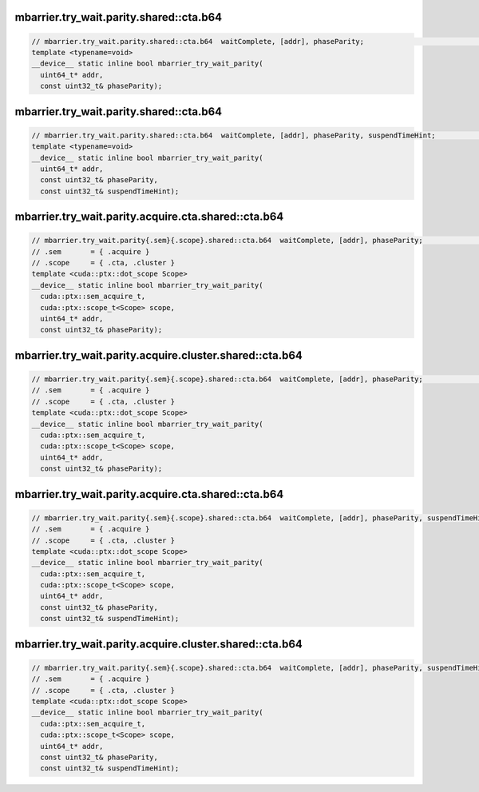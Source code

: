 mbarrier.try_wait.parity.shared::cta.b64
^^^^^^^^^^^^^^^^^^^^^^^^^^^^^^^^^^^^^^^^
.. code:: cuda

   // mbarrier.try_wait.parity.shared::cta.b64  waitComplete, [addr], phaseParity;                                // 7a.  PTX ISA 78, SM_90
   template <typename=void>
   __device__ static inline bool mbarrier_try_wait_parity(
     uint64_t* addr,
     const uint32_t& phaseParity);

mbarrier.try_wait.parity.shared::cta.b64
^^^^^^^^^^^^^^^^^^^^^^^^^^^^^^^^^^^^^^^^
.. code:: cuda

   // mbarrier.try_wait.parity.shared::cta.b64  waitComplete, [addr], phaseParity, suspendTimeHint;               // 7b.  PTX ISA 78, SM_90
   template <typename=void>
   __device__ static inline bool mbarrier_try_wait_parity(
     uint64_t* addr,
     const uint32_t& phaseParity,
     const uint32_t& suspendTimeHint);

mbarrier.try_wait.parity.acquire.cta.shared::cta.b64
^^^^^^^^^^^^^^^^^^^^^^^^^^^^^^^^^^^^^^^^^^^^^^^^^^^^
.. code:: cuda

   // mbarrier.try_wait.parity{.sem}{.scope}.shared::cta.b64  waitComplete, [addr], phaseParity;                  // 8a.  PTX ISA 80, SM_90
   // .sem       = { .acquire }
   // .scope     = { .cta, .cluster }
   template <cuda::ptx::dot_scope Scope>
   __device__ static inline bool mbarrier_try_wait_parity(
     cuda::ptx::sem_acquire_t,
     cuda::ptx::scope_t<Scope> scope,
     uint64_t* addr,
     const uint32_t& phaseParity);

mbarrier.try_wait.parity.acquire.cluster.shared::cta.b64
^^^^^^^^^^^^^^^^^^^^^^^^^^^^^^^^^^^^^^^^^^^^^^^^^^^^^^^^
.. code:: cuda

   // mbarrier.try_wait.parity{.sem}{.scope}.shared::cta.b64  waitComplete, [addr], phaseParity;                  // 8a.  PTX ISA 80, SM_90
   // .sem       = { .acquire }
   // .scope     = { .cta, .cluster }
   template <cuda::ptx::dot_scope Scope>
   __device__ static inline bool mbarrier_try_wait_parity(
     cuda::ptx::sem_acquire_t,
     cuda::ptx::scope_t<Scope> scope,
     uint64_t* addr,
     const uint32_t& phaseParity);

mbarrier.try_wait.parity.acquire.cta.shared::cta.b64
^^^^^^^^^^^^^^^^^^^^^^^^^^^^^^^^^^^^^^^^^^^^^^^^^^^^
.. code:: cuda

   // mbarrier.try_wait.parity{.sem}{.scope}.shared::cta.b64  waitComplete, [addr], phaseParity, suspendTimeHint; // 8b.  PTX ISA 80, SM_90
   // .sem       = { .acquire }
   // .scope     = { .cta, .cluster }
   template <cuda::ptx::dot_scope Scope>
   __device__ static inline bool mbarrier_try_wait_parity(
     cuda::ptx::sem_acquire_t,
     cuda::ptx::scope_t<Scope> scope,
     uint64_t* addr,
     const uint32_t& phaseParity,
     const uint32_t& suspendTimeHint);

mbarrier.try_wait.parity.acquire.cluster.shared::cta.b64
^^^^^^^^^^^^^^^^^^^^^^^^^^^^^^^^^^^^^^^^^^^^^^^^^^^^^^^^
.. code:: cuda

   // mbarrier.try_wait.parity{.sem}{.scope}.shared::cta.b64  waitComplete, [addr], phaseParity, suspendTimeHint; // 8b.  PTX ISA 80, SM_90
   // .sem       = { .acquire }
   // .scope     = { .cta, .cluster }
   template <cuda::ptx::dot_scope Scope>
   __device__ static inline bool mbarrier_try_wait_parity(
     cuda::ptx::sem_acquire_t,
     cuda::ptx::scope_t<Scope> scope,
     uint64_t* addr,
     const uint32_t& phaseParity,
     const uint32_t& suspendTimeHint);
